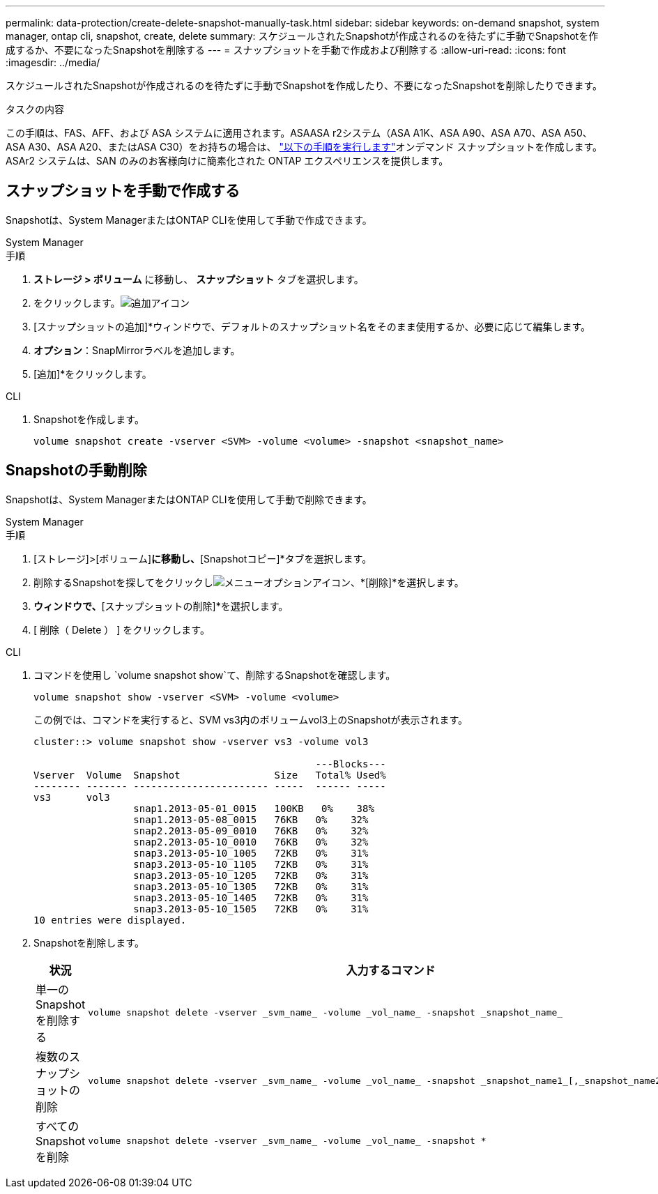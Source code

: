---
permalink: data-protection/create-delete-snapshot-manually-task.html 
sidebar: sidebar 
keywords: on-demand snapshot, system manager, ontap cli, snapshot, create, delete 
summary: スケジュールされたSnapshotが作成されるのを待たずに手動でSnapshotを作成するか、不要になったSnapshotを削除する 
---
= スナップショットを手動で作成および削除する
:allow-uri-read: 
:icons: font
:imagesdir: ../media/


[role="lead"]
スケジュールされたSnapshotが作成されるのを待たずに手動でSnapshotを作成したり、不要になったSnapshotを削除したりできます。

.タスクの内容
この手順は、FAS、AFF、および ASA システムに適用されます。ASAASA r2システム（ASA A1K、ASA A90、ASA A70、ASA A50、ASA A30、ASA A20、またはASA C30）をお持ちの場合は、 link:https://docs.netapp.com/us-en/asa-r2/data-protection/create-snapshots.html#step-2-create-a-snapshot["以下の手順を実行します"^]オンデマンド スナップショットを作成します。ASAr2 システムは、SAN のみのお客様向けに簡素化された ONTAP エクスペリエンスを提供します。



== スナップショットを手動で作成する

Snapshotは、System ManagerまたはONTAP CLIを使用して手動で作成できます。

[role="tabbed-block"]
====
.System Manager
--
.手順
. *ストレージ > ボリューム* に移動し、 *スナップショット* タブを選択します。
. をクリックします。image:icon_add.gif["追加アイコン"]
. [スナップショットの追加]*ウィンドウで、デフォルトのスナップショット名をそのまま使用するか、必要に応じて編集します。
. *オプション*：SnapMirrorラベルを追加します。
. [追加]*をクリックします。


--
.CLI
--
. Snapshotを作成します。
+
[source, cli]
----
volume snapshot create -vserver <SVM> -volume <volume> -snapshot <snapshot_name>
----


--
====


== Snapshotの手動削除

Snapshotは、System ManagerまたはONTAP CLIを使用して手動で削除できます。

[role="tabbed-block"]
====
.System Manager
--
.手順
. [ストレージ]>[ボリューム]*に移動し、*[Snapshotコピー]*タブを選択します。
. 削除するSnapshotを探してをクリックしimage:icon_kabob.gif["メニューオプションアイコン"]、*[削除]*を選択します。
. [スナップショットの削除]*ウィンドウで、*[スナップショットの削除]*を選択します。
. [ 削除（ Delete ） ] をクリックします。


--
.CLI
--
. コマンドを使用し `volume snapshot show`て、削除するSnapshotを確認します。
+
[source, cli]
----
volume snapshot show -vserver <SVM> -volume <volume>
----
+
この例では、コマンドを実行すると、SVM vs3内のボリュームvol3上のSnapshotが表示されます。

+
[listing]
----
cluster::> volume snapshot show -vserver vs3 -volume vol3

                                                ---Blocks---
Vserver  Volume  Snapshot                Size   Total% Used%
-------- ------- ----------------------- -----  ------ -----
vs3      vol3
                 snap1.2013-05-01_0015   100KB   0%    38%
                 snap1.2013-05-08_0015   76KB   0%    32%
                 snap2.2013-05-09_0010   76KB   0%    32%
                 snap2.2013-05-10_0010   76KB   0%    32%
                 snap3.2013-05-10_1005   72KB   0%    31%
                 snap3.2013-05-10_1105   72KB   0%    31%
                 snap3.2013-05-10_1205   72KB   0%    31%
                 snap3.2013-05-10_1305   72KB   0%    31%
                 snap3.2013-05-10_1405   72KB   0%    31%
                 snap3.2013-05-10_1505   72KB   0%    31%
10 entries were displayed.
----
. Snapshotを削除します。
+
[cols="2*"]
|===
| 状況 | 入力するコマンド 


 a| 
単一のSnapshotを削除する
 a| 
[source, cli]
----
volume snapshot delete -vserver _svm_name_ -volume _vol_name_ -snapshot _snapshot_name_
----


 a| 
複数のスナップショットの削除
 a| 
[source, cli]
----
volume snapshot delete -vserver _svm_name_ -volume _vol_name_ -snapshot _snapshot_name1_[,_snapshot_name2_,...]
----


 a| 
すべてのSnapshotを削除
 a| 
[source, cli]
----
volume snapshot delete -vserver _svm_name_ -volume _vol_name_ -snapshot *
----
|===


--
====